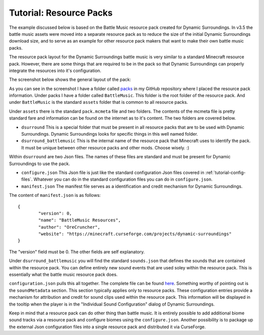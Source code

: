 ..	_tutorial-resource-packs:

Tutorial: Resource Packs
========================
The example discussed below is based on the Battle Music resource pack created for Dynamic
Surroundings.  In v3.5 the battle music assets were moved into a separate resource pack as to reduce
the size of the initial Dynamic Surroundings download size, and to serve as an example for other
resource pack makers that want to make their own battle music packs.

The resource pack layout for the Dynamic Surroundings battle music is very similar to a standard
Minecraft resource pack.  However, there are some things that are required to be in the pack so that
Dynamic Surroundings can properly integrate the resources into it's configuration.

The screenshot below shows the general layout of the pack:

.. image:: images/packlayout.png
   :align: center

As you can see in the screenshot I have a folder called packs_ in my GitHub repository where I placed
the resource pack information.  Under packs I have a folder called ``BattleMusic``.  This folder is
the root folder of the resource pack.  And under ``BattleMusic`` is the standard ``assets`` folder
that is common to all resource packs.

Under ``assets`` there is the standard ``pack.mcmeta`` file and two folders.  The contents of the
mcmeta file is pretty standard fare and information can be found on the internet as to it's content.
The two folders are covered below.

- ``dsurround``  This is a special folder that must be present in all resource packs that are to be used with Dynamic Surroundings.  Dynamic Surroundings looks for specific things in this well named folder.
- ``dsurround_battlemusic``  This is the internal name of the resource pack that Minecraft uses to identify the pack.  It must be unique between other resource packs and other mods.  Choose wisely. :)

Within ``dsurround`` are two Json files.  The names of these files are standard and must be present
for Dynamic Surroundings to use the pack.

- ``configure.json``  This Json file is just like the standard configuration Json files covered in :ref:`tutorial-config-files`.  Whatever you can do in the standard configuration files you can do in ``configure.json``.
- ``manifest.json``  The manifest file serves as a identification and credit mechanism for Dynamic Surroundings.

The content of ``manifest.json`` is as follows::

	{
		"version": 0,
		"name": "BattleMusic Resources",
		"author": "OreCruncher",
		"website": "https://minecraft.curseforge.com/projects/dynamic-surroundings"
	}
 
The "version" field must be 0.  The other fields are self explanatory.

Under ``dsurround_battlemusic`` you will find the standard ``sounds.json`` that defines the sounds
that are contained within the resource pack.  You can define entirely new sound events that are used
soley within the resource pack.  This is essentially what the battle music resource pack does.

``configuration.json`` pulls this all together.  The complete file can be found here_.  Something
worthy of pointing out is the ``soundMetadata`` section.  This section typically applies only to
resource packs.  These configuration entries provide a mechanism for attribution and credit for sound
clips used within the resource pack.  This information will be displayed in the tooltip when the
player is in the "Individual Sound Configuration" dialog of Dynamic Surroundings.

Keep in mind that a resource pack can do other thing than battle music.  It is entirely possible to
add additional biome sound tracks via a resource pack and configure biomes using the ``configure.json``.
Another possibility is to package up the external Json configuration files into a single resource
pack and distributed it via CurseForge.

..	_packs: https://github.com/OreCruncher/DynamicSurroundings/tree/master/packs
..	_here: https://github.com/OreCruncher/DynamicSurroundings/blob/master/packs/battlemusic/assets/dsurround/configure.json